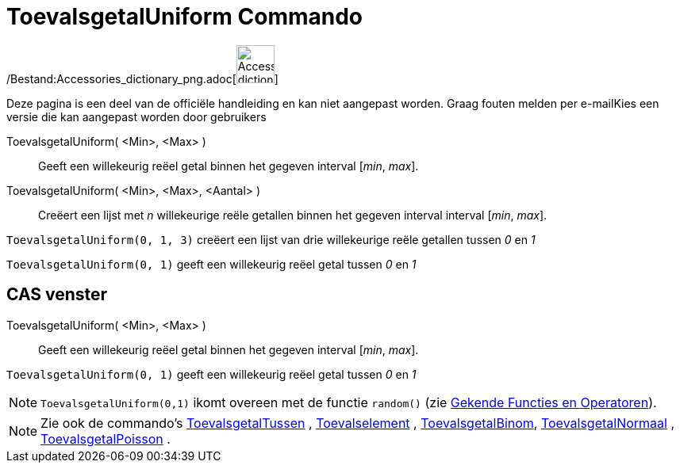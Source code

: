= ToevalsgetalUniform Commando
:page-en: commands/RandomUniform_Command
ifdef::env-github[:imagesdir: /nl/modules/ROOT/assets/images]

/Bestand:Accessories_dictionary_png.adoc[image:48px-Accessories_dictionary.png[Accessories
dictionary.png,width=48,height=48]]

Deze pagina is een deel van de officiële handleiding en kan niet aangepast worden. Graag fouten melden per
e-mail[.mw-selflink .selflink]##Kies een versie die kan aangepast worden door gebruikers##

ToevalsgetalUniform( <Min>, <Max> )::
  Geeft een willekeurig reëel getal binnen het gegeven interval [_min_, _max_].
ToevalsgetalUniform( <Min>, <Max>, <Aantal> )::
  Creëert een lijst met _n_ willekeurige reële getallen binnen het gegeven interval interval [_min_, _max_].

[EXAMPLE]
====

`++ToevalsgetalUniform(0, 1, 3)++` creëert een lijst van drie willekeurige reële getallen tussen _0_ en _1_

====

[EXAMPLE]
====

`++ToevalsgetalUniform(0, 1)++` geeft een willekeurig reëel getal tussen _0_ en _1_

====

== CAS venster

ToevalsgetalUniform( <Min>, <Max> )::
  Geeft een willekeurig reëel getal binnen het gegeven interval [_min_, _max_].

[EXAMPLE]
====

`++ToevalsgetalUniform(0, 1)++` geeft een willekeurig reëel getal tussen _0_ en _1_

====

[NOTE]
====

`++ToevalsgetalUniform(0,1)++` ikomt overeen met de functie `++random()++` (zie
xref:/Gekende_Functies_en_Operatoren.adoc[Gekende Functies en Operatoren]).

====

[NOTE]
====

Zie ook de commando's xref:/commands/ToevalsgetalTussen.adoc[ToevalsgetalTussen] ,
xref:/commands/Toevalselement.adoc[Toevalselement] , xref:/commands/ToevalsgetalBinom.adoc[ToevalsgetalBinom],
xref:/commands/ToevalsgetalNormaal.adoc[ToevalsgetalNormaal] ,
xref:/commands/ToevalsgetalPoisson.adoc[ToevalsgetalPoisson] .

====
